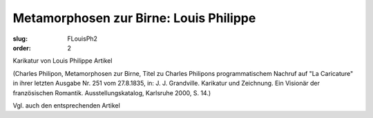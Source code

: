 Metamorphosen zur Birne: Louis Philippe
=======================================

:slug: FLouisPh2
:order: 2

Karikatur von Louis Philippe Artikel

.. class:: source

  (Charles Philipon, Metamorphosen zur Birne, Titel zu Charles Philipons programmatischem Nachruf auf "La Caricature" in ihrer letzten Ausgabe Nr. 251 vom 27.8.1835, in: J. J. Grandville. Karikatur und Zeichnung. Ein Visionär der französischen Romantik. Ausstellungskatalog, Karlsruhe 2000, S. 14.)

Vgl. auch den entsprechenden Artikel
